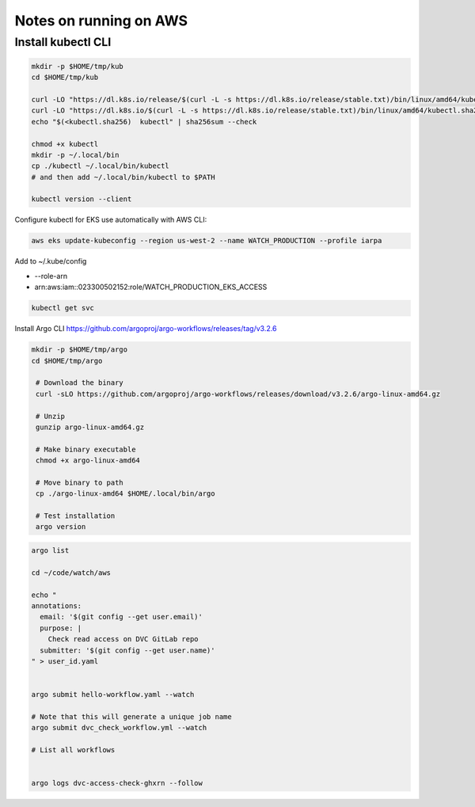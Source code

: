 Notes on running on AWS
=======================


Install kubectl CLI
-------------------


.. code:: bash

   mkdir -p $HOME/tmp/kub
   cd $HOME/tmp/kub

   curl -LO "https://dl.k8s.io/release/$(curl -L -s https://dl.k8s.io/release/stable.txt)/bin/linux/amd64/kubectl"
   curl -LO "https://dl.k8s.io/$(curl -L -s https://dl.k8s.io/release/stable.txt)/bin/linux/amd64/kubectl.sha256"
   echo "$(<kubectl.sha256)  kubectl" | sha256sum --check

   chmod +x kubectl
   mkdir -p ~/.local/bin
   cp ./kubectl ~/.local/bin/kubectl
   # and then add ~/.local/bin/kubectl to $PATH
    
   kubectl version --client


Configure kubectl for EKS use automatically with AWS CLI:


.. code:: bash

    aws eks update-kubeconfig --region us-west-2 --name WATCH_PRODUCTION --profile iarpa
       

Add to  ~/.kube/config

- --role-arn
- arn:aws:iam::023300502152:role/WATCH_PRODUCTION_EKS_ACCESS

.. code:: bash

    kubectl get svc


Install Argo CLI
https://github.com/argoproj/argo-workflows/releases/tag/v3.2.6



.. code:: bash

   mkdir -p $HOME/tmp/argo
   cd $HOME/tmp/argo

    # Download the binary
    curl -sLO https://github.com/argoproj/argo-workflows/releases/download/v3.2.6/argo-linux-amd64.gz

    # Unzip
    gunzip argo-linux-amd64.gz

    # Make binary executable
    chmod +x argo-linux-amd64

    # Move binary to path
    cp ./argo-linux-amd64 $HOME/.local/bin/argo

    # Test installation
    argo version

.. code:: bash

    argo list

    cd ~/code/watch/aws

    echo "
    annotations:
      email: '$(git config --get user.email)'
      purpose: |
        Check read access on DVC GitLab repo
      submitter: '$(git config --get user.name)'
    " > user_id.yaml


    argo submit hello-workflow.yaml --watch

    # Note that this will generate a unique job name
    argo submit dvc_check_workflow.yml --watch

    # List all workflows

    
    argo logs dvc-access-check-ghxrn --follow
